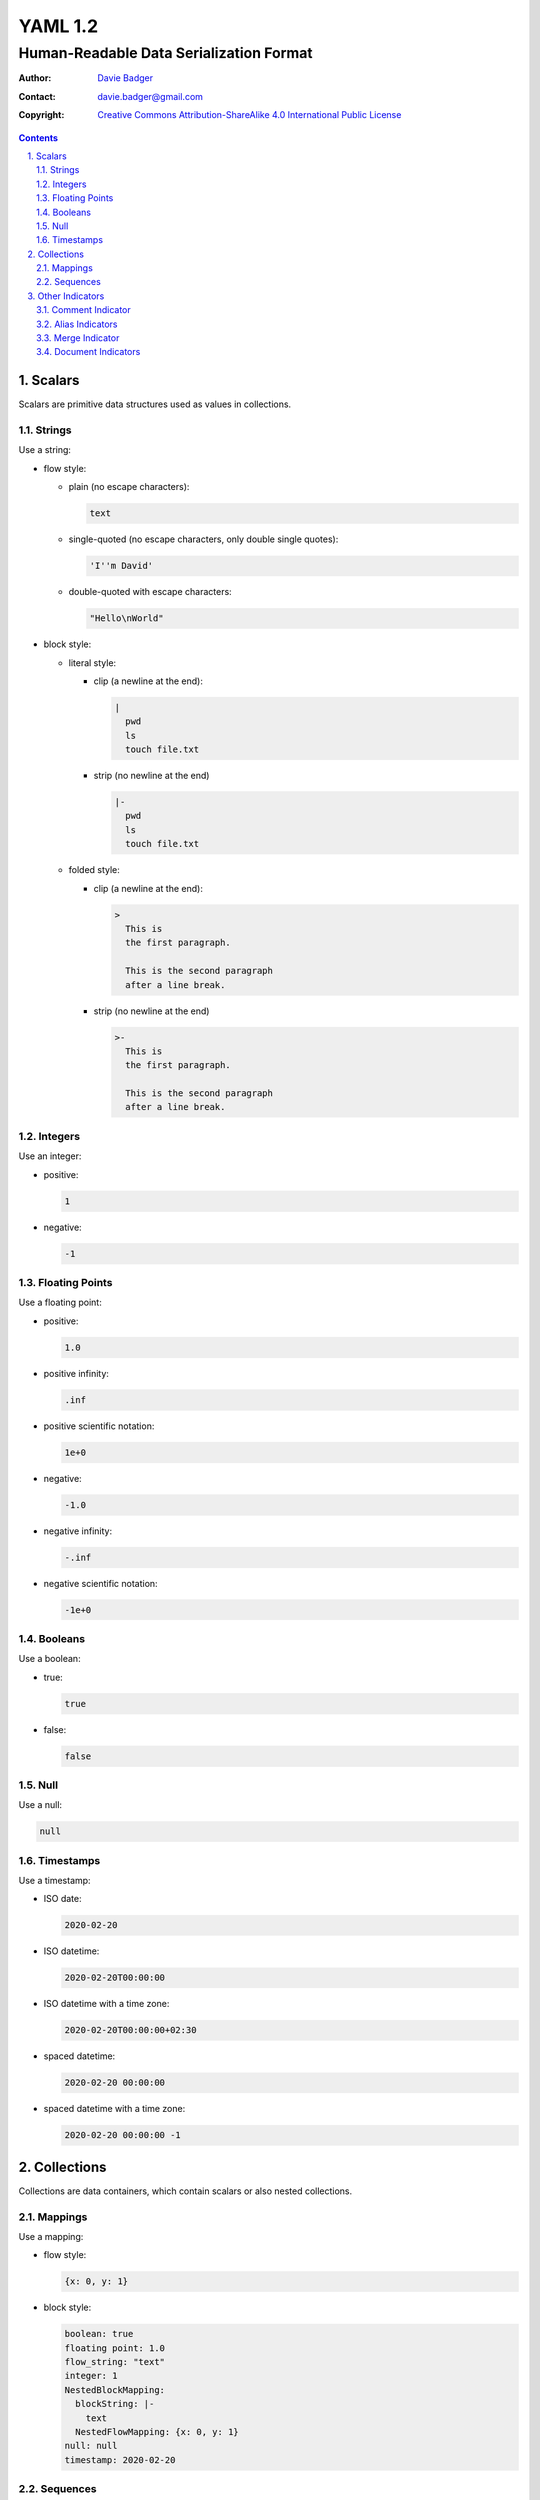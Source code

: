 ==========
 YAML 1.2
==========
------------------------------------------
 Human-Readable Data Serialization Format
------------------------------------------

:Author: `Davie Badger`_
:Contact: davie.badger@gmail.com
:Copyright:
   `Creative Commons Attribution-ShareAlike 4.0 International Public License`__

.. contents::

.. sectnum::
   :suffix: .

__ https://creativecommons.org/licenses/by-sa/4.0/

.. _Davie Badger: https://github.com/daviebadger



Scalars
=======

Scalars are primitive data structures used as values in collections.

Strings
-------

Use a string:

* flow style:

  * plain (no escape characters):

    .. code:: yaml

       text

  * single-quoted (no escape characters, only double single quotes):

    .. code:: yaml

       'I''m David'

  * double-quoted with escape characters:

    .. code:: yaml

       "Hello\nWorld"

* block style:

  * literal style:

    * clip (a newline at the end):

      .. code:: yaml

         |
           pwd
           ls
           touch file.txt

    * strip (no newline at the end)

      .. code:: yaml

         |-
           pwd
           ls
           touch file.txt

  * folded style:

    * clip (a newline at the end):

      .. code:: yaml

         >
           This is
           the first paragraph.

           This is the second paragraph
           after a line break.

    * strip (no newline at the end)

      .. code:: yaml

         >-
           This is
           the first paragraph.

           This is the second paragraph
           after a line break.

Integers
--------

Use an integer:

* positive:

  .. code:: yaml

     1

* negative:

  .. code:: yaml

     -1

Floating Points
---------------

Use a floating point:

* positive:

  .. code:: yaml

     1.0

* positive infinity:

  .. code:: yaml

     .inf

* positive scientific notation:

  .. code:: yaml

     1e+0

* negative:

  .. code:: yaml

     -1.0

* negative infinity:

  .. code:: yaml

     -.inf

* negative scientific notation:

  .. code:: yaml

     -1e+0

Booleans
--------

Use a boolean:

* true:

  .. code:: yaml

     true

* false:

  .. code:: yaml

     false

Null
----

Use a null:

.. code:: yaml

   null

Timestamps
----------

Use a timestamp:

* ISO date:

  .. code:: yaml

     2020-02-20

* ISO datetime:

  .. code:: yaml

     2020-02-20T00:00:00

* ISO datetime with a time zone:

  .. code:: yaml

     2020-02-20T00:00:00+02:30

* spaced datetime:

  .. code:: yaml

     2020-02-20 00:00:00

* spaced datetime with a time zone:

  .. code:: yaml

     2020-02-20 00:00:00 -1



Collections
===========

Collections are data containers, which contain scalars or also nested
collections.

Mappings
--------

Use a mapping:

* flow style:

  .. code:: yaml

     {x: 0, y: 1}

* block style:

  .. code:: yaml

     boolean: true
     floating point: 1.0
     flow_string: "text"
     integer: 1
     NestedBlockMapping:
       blockString: |-
         text
       NestedFlowMapping: {x: 0, y: 1}
     null: null
     timestamp: 2020-02-20

Sequences
---------

Use a sequence:

* flow style:

  .. code:: yaml

     [0, 1]

* block style:

  .. code:: yaml

     - false
     - -1.0
     - "text"
     - -1
     - flowSequence: [0, 1]
       NestedBlockMapping:
         block string: >-
           text
         blockSequence:
           - {x: 0, y: 1}
           - {x: 1, y: 2}
           - {x: 2, y: 3}
       NestedBlockSequence:
         -
           - a
           - b
           - c
     - null
     - 2020-02-20



Other Indicators
================

Supporting indicators for writing YAML documents.

Comment Indicator
-----------------

Add a comment:

* flow style:

  .. code:: yaml

     key: value  # This is an inline comment.

* block style:

  .. code:: yaml

     # This is a comment
     # over two lines.
     key: value

Alias Indicators
----------------

Create an anchor for a value:

.. code:: yaml

   &pi 3.14159265359

Reuse the anchor via aliasing:

.. code:: yaml

   *pi

Merge Indicator
---------------

Merge mappings:

* single mapping:

  .. code:: yaml

     a: &a
       x: 0
       y: 0
     b:
       <<: *a
       y: 1

     # Deserialized mapping: {"a": {"x": 0, "y": 0}, "b": {"x": 0, "y": 1}}

* multiple mappings:

  .. code:: yaml

     a: &a
       x: 0
       y: 0
     b: &b
       x: 0
       y: 1
     c:
       <<: [*b, *a]

     # Deserialized mapping for [*b, *a]: {"a": {"x": 0, "y": 0}, "b": {"x": 0, "y": 1}, "c": {"x": 0, "y": 1}}
     # Deserialized mapping for [*a, *b]: {"a": {"x": 0, "y": 0}, "b": {"x": 0, "y": 1}, "c": {"x": 0, "y": 0}}

Document Indicators
-------------------

* document directive aka shebang:

  .. code:: yaml

     %YAML 1.2

     x: 0

     # Deserialized data: {"x": 0}

* explicit document start:

  .. code:: yaml

     ---
     x: 0

     # Deserialized data: {"x": 0}

* explicit document end:

  .. code:: yaml

     x: 0
     ...

     # Deserialized data: {"x": 0}

* single document with all optional document indicators:

  .. code:: yaml

     %YAML 1.2
     ---
     X: 0
     ...

     # Deserialized data: {"x": 0}

* more documents in a single file:

  .. code:: yaml

     x: 0

     ---

     x: 0

     # Deserialized data: [{"x": 0}, {"x": 0}]
